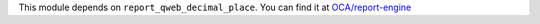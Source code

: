 This module depends on ``report_qweb_decimal_place``. You can find it at
`OCA/report-engine <https://github.com/OCA/reporting-engine/>`_
